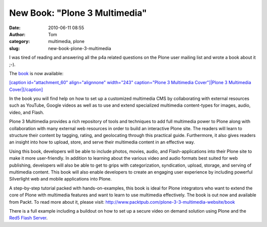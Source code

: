 New Book: "Plone 3 Multimedia"
##############################
:date: 2010-06-11 08:55
:author: Tom
:category: multimedia, plone
:slug: new-book-plone-3-multimedia

I was tired of reading and answering all the p4a related questions on
the Plone user mailing list and wrote a book about it ;-).

The `book`_ is now available:

`[caption id="attachment\_60" align="alignnone" width="243"
caption="Plone 3 Multimedia Cover"]\ |Plone 3 Multimedia
Cover|\ [/caption]`_

In the book you will find help on how to set up a customized multimedia
CMS by collaborating with external resources such as YouTube, Google
videos as well as to use and extend specialized multimedia content-types
for images, audio, video, and Flash.

Plone 3 Multimedia provides a rich repository of tools and techniques to
add full multimedia power to Plone along with collaboration with many
external web resources in order to build an interactive Plone site. The
readers will learn to structure their content by tagging, rating, and
geolocating through this practical guide. Furthermore, it also gives
readers an insight into how to upload, store, and serve their multimedia
content in an effective way.

Using this book, developers will be able to include photos, movies,
audio, and Flash-applications into their Plone site to make it more
user-friendly. In addition to learning about the various video and audio
formats best suited for web publishing, developers will also be able to
get to grips with categorization, syndication, upload, storage, and
serving of multimedia content. This book will also enable developers to
create an engaging user experience by including powerful Silverlight web
and mobile applications into Plone.

A step-by-step tutorial packed with hands-on-examples, this book is
ideal for Plone integrators who want to extend the core of Plone with
multimedia features and want to learn to use multimedia effectively. The
book is out now and available from Packt. To read more about it, please
visit: http://www.packtpub.com/plone-3-3-multimedia-website/book

There is a full example including a buildout on how to set up a secure
video on demand solution using Plone and the `Red5 Flash Server`_.

.. _book: https://www.packtpub.com/plone-3-3-multimedia-website/book?utm_source=toms-projekte.de&utm_medium=link&utm_content=authorsite&utm_campaign=mdb_003596
.. _[caption id="attachment\_60" align="alignnone" width="243" caption="Plone 3 Multimedia Cover"]\ |Plone 3 Multimedia Cover|\ [/caption]: https://www.packtpub.com/plone-3-3-multimedia-website/book?utm_source=toms-projekte.de&utm_medium=link&utm_content=authorsite&utm_campaign=mdb_003596
.. _Red5 Flash Server: http://osflash.org/red5

.. |Plone 3 Multimedia Cover| image:: http://blog.toms-projekte.de/wp-content/uploads/2010/06/7665_MockupCover-243x300.jpg
